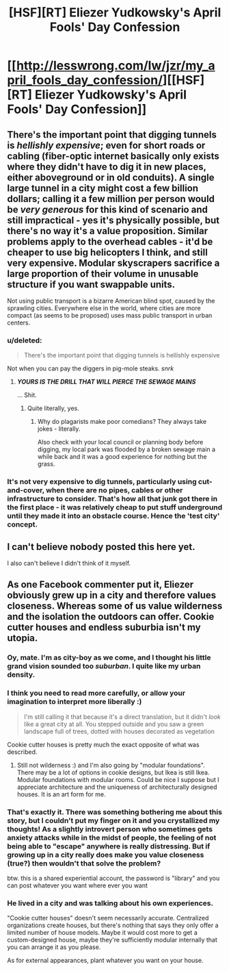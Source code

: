 #+TITLE: [HSF][RT] Eliezer Yudkowsky's April Fools' Day Confession

* [[http://lesswrong.com/lw/jzr/my_april_fools_day_confession/][[HSF][RT] Eliezer Yudkowsky's April Fools' Day Confession]]
:PROPERTIES:
:Author: yourgayfaggot
:Score: 14
:DateUnix: 1396535145.0
:DateShort: 2014-Apr-03
:END:

** There's the important point that digging tunnels is /hellishly expensive/; even for short roads or cabling (fiber-optic internet basically only exists where they didn't have to dig it in new places, either aboveground or in old conduits). A single large tunnel in a city might cost a few billion dollars; calling it a few million per person would be /very generous/ for this kind of scenario and still impractical - yes it's physically possible, but there's no way it's a value proposition. Similar problems apply to the overhead cables - it'd be cheaper to use big helicopters I think, and still very expensive. Modular skyscrapers sacrifice a large proportion of their volume in unusable structure if you want swappable units.

Not using public transport is a bizarre American blind spot, caused by the sprawling cities. Everywhere else in the world, where cities are more compact (as seems to be proposed) uses mass public transport in urban centers.
:PROPERTIES:
:Author: PeridexisErrant
:Score: 7
:DateUnix: 1396576885.0
:DateShort: 2014-Apr-04
:END:

*** u/deleted:
#+begin_quote
  There's the important point that digging tunnels is hellishly expensive
#+end_quote

Not when you can pay the diggers in pig-mole steaks. /snrk/
:PROPERTIES:
:Score: 1
:DateUnix: 1396963865.0
:DateShort: 2014-Apr-08
:END:

**** */YOURS IS THE DRILL THAT WILL PIERCE THE SEWAGE MAINS/*

... Shit.
:PROPERTIES:
:Author: PeridexisErrant
:Score: 1
:DateUnix: 1396965780.0
:DateShort: 2014-Apr-08
:END:

***** Quite literally, yes.
:PROPERTIES:
:Score: 1
:DateUnix: 1396965921.0
:DateShort: 2014-Apr-08
:END:

****** Why do plagarists make poor comedians? They always take jokes - literally.

Also check with your local council or planning body before digging, my local park was flooded by a broken sewage main a while back and it was a good experience for nothing but the grass.
:PROPERTIES:
:Author: PeridexisErrant
:Score: 1
:DateUnix: 1396968837.0
:DateShort: 2014-Apr-08
:END:


*** It's not very expensive to dig tunnels, particularly using cut-and-cover, when there are no pipes, cables or other infrastructure to consider. That's how all that junk got there in the first place - it was relatively cheap to put stuff underground until they made it into an obstacle course. Hence the 'test city' concept.
:PROPERTIES:
:Author: topynate
:Score: 1
:DateUnix: 1396972528.0
:DateShort: 2014-Apr-08
:END:


** I can't believe nobody posted this here yet.

I also can't believe I didn't think of it myself.
:PROPERTIES:
:Author: trifith
:Score: 3
:DateUnix: 1396535429.0
:DateShort: 2014-Apr-03
:END:


** As one Facebook commenter put it, Eliezer obviously grew up in a city and therefore values closeness. Whereas some of us value wilderness and the isolation the outdoors can offer. Cookie cutter houses and endless suburbia isn't my utopia.
:PROPERTIES:
:Author: Coadie
:Score: 3
:DateUnix: 1396549499.0
:DateShort: 2014-Apr-03
:END:

*** Oy, mate. I'm as city-boy as we come, and I thought his little grand vision sounded too /suburban/. I quite like my urban density.
:PROPERTIES:
:Score: 5
:DateUnix: 1396785069.0
:DateShort: 2014-Apr-06
:END:


*** I think you need to read more carefully, or allow your imagination to interpret more liberally :)

#+begin_quote
  I'm still calling it that because it's a direct translation, but it didn't /look/ like a great city at all. You stepped outside and you saw a green landscape full of trees, dotted with houses decorated as vegetation
#+end_quote

Cookie cutter houses is pretty much the exact opposite of what was described.
:PROPERTIES:
:Author: DaystarEld
:Score: 4
:DateUnix: 1396554859.0
:DateShort: 2014-Apr-04
:END:

**** Still not wilderness :) and I'm also going by "modular foundations". There may be a lot of options in cookie designs, but Ikea is still Ikea. Modular foundations with modular rooms. Could be nice I suppose but I appreciate architecture and the uniqueness of architecturally designed houses. It is an art form for me.
:PROPERTIES:
:Author: Coadie
:Score: 3
:DateUnix: 1396582480.0
:DateShort: 2014-Apr-04
:END:


*** That's exactly it. There was something bothering me about this story, but I couldn't put my finger on it and you crystallized my thoughts! As a slightly introvert person who sometimes gets anxiety attacks while in the midst of people, the feeling of not being able to "escape" anywhere is really distressing. But if growing up in a city really does make you value closeness (true?) then wouldn't that solve the problem?

btw. this is a shared experiential account, the password is "library" and you can post whatever you want where ever you want
:PROPERTIES:
:Author: thing_
:Score: 2
:DateUnix: 1396554160.0
:DateShort: 2014-Apr-04
:END:


*** He lived in a city and was talking about his own experiences.

"Cookie cutter houses" doesn't seem necessarily accurate. Centralized organizations create houses, but there's nothing that says they only offer a limited number of house models. Maybe it would cost more to get a custom-designed house, maybe they're sufficiently modular internally that you can arrange it as you please.

As for external appearances, plant whatever you want on your house.
:PROPERTIES:
:Score: 1
:DateUnix: 1396562968.0
:DateShort: 2014-Apr-04
:END:
